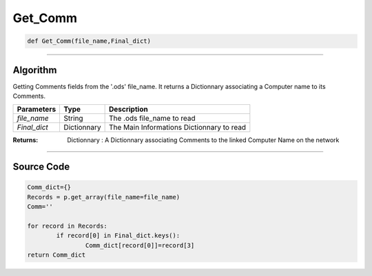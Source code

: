 Get_Comm
========

.. code-block:: python

	def Get_Comm(file_name,Final_dict)

_________________________________________________________________

**Algorithm**
-------------

Getting Comments fields from the '.ods' file_name.
It returns a Dictionnary associating a Computer name to its Comments.

=============== ============= =============================================
**Parameters**   **Type**      **Description**
*file_name*      String         The .ods file_name to read
*Final_dict*     Dictionnary    The Main Informations Dictionnary to read
=============== ============= =============================================


:Returns: Dictionnary : A Dictionnary associating Comments to the linked Computer Name on the network

_________________________________________________________________

**Source Code**
---------------


.. code-block:: python

	Comm_dict={}
	Records = p.get_array(file_name=file_name)
	Comm=''

	for record in Records:
		if record[0] in Final_dict.keys():
			Comm_dict[record[0]]=record[3]
	return Comm_dict